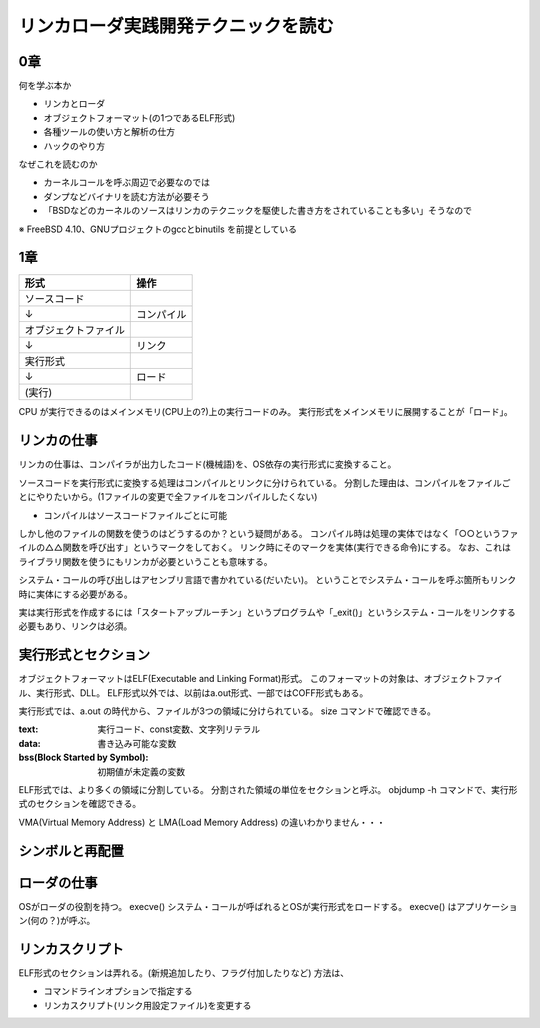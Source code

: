 ####################################
リンカローダ実践開発テクニックを読む
####################################

0章
===

何を学ぶ本か

- リンカとローダ
- オブジェクトフォーマット(の1つであるELF形式)
- 各種ツールの使い方と解析の仕方
- ハックのやり方

なぜこれを読むのか

- カーネルコールを呼ぶ周辺で必要なのでは
- ダンプなどバイナリを読む方法が必要そう
- 「BSDなどのカーネルのソースはリンカのテクニックを駆使した書き方をされていることも多い」そうなので

※ FreeBSD 4.10、GNUプロジェクトのgccとbinutils を前提としている

1章
===

.. list-table::
   :header-rows: 1

   * - 形式
     - 操作
   * - ソースコード
     - 
   * - ↓
     - コンパイル
   * - オブジェクトファイル
     - 
   * - ↓
     - リンク
   * - 実行形式
     -
   * - ↓
     - ロード
   * - (実行)
     - 

CPU が実行できるのはメインメモリ(CPU上の?)上の実行コードのみ。
実行形式をメインメモリに展開することが「ロード」。

リンカの仕事
============

リンカの仕事は、コンパイラが出力したコード(機械語)を、OS依存の実行形式に変換すること。

ソースコードを実行形式に変換する処理はコンパイルとリンクに分けられている。
分割した理由は、コンパイルをファイルごとにやりたいから。(1ファイルの変更で全ファイルをコンパイルしたくない)

- コンパイルはソースコードファイルごとに可能

しかし他のファイルの関数を使うのはどうするのか？という疑問がある。
コンパイル時は処理の実体ではなく「○○というファイルの△△関数を呼び出す」というマークをしておく。
リンク時にそのマークを実体(実行できる命令)にする。
なお、これはライブラリ関数を使うにもリンカが必要ということも意味する。

システム・コールの呼び出しはアセンブリ言語で書かれている(だいたい)。
ということでシステム・コールを呼ぶ箇所もリンク時に実体にする必要がある。

実は実行形式を作成するには「スタートアップルーチン」というプログラムや「_exit()」というシステム・コールをリンクする必要もあり、リンクは必須。

実行形式とセクション
====================

オブジェクトフォーマットはELF(Executable and Linking Format)形式。
このフォーマットの対象は、オブジェクトファイル、実行形式、DLL。
ELF形式以外では、以前はa.out形式、一部ではCOFF形式もある。

実行形式では、a.out の時代から、ファイルが3つの領域に分けられている。
size コマンドで確認できる。

:text: 実行コード、const変数、文字列リテラル
:data: 書き込み可能な変数
:bss(Block Started by Symbol): 初期値が未定義の変数

ELF形式では、より多くの領域に分割している。
分割された領域の単位をセクションと呼ぶ。
objdump -h コマンドで、実行形式のセクションを確認できる。


VMA(Virtual Memory Address) と LMA(Load Memory Address) の違いわかりません・・・

シンボルと再配置
================

ローダの仕事
============

OSがローダの役割を持つ。
execve() システム・コールが呼ばれるとOSが実行形式をロードする。
execve() はアプリケーション(何の？)が呼ぶ。

リンカスクリプト
================

ELF形式のセクションは弄れる。(新規追加したり、フラグ付加したりなど)
方法は、

- コマンドラインオプションで指定する
- リンカスクリプト(リンク用設定ファイル)を変更する
